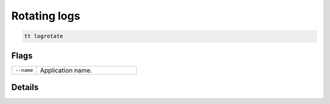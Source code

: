 Rotating logs
=============

..  code-block:: bash

    tt logrotate

Flags
-----

..  container:: table

    ..  list-table::
        :widths: 20 80
        :header-rows: 0

        *   -   ``--name``
            -   Application name.

Details
-------
